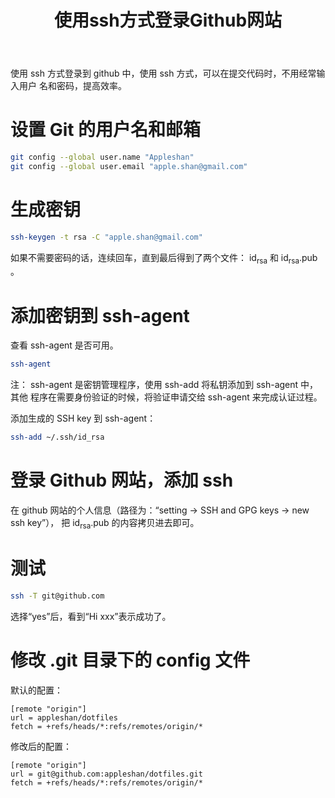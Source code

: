 #+TITLE: 使用ssh方式登录Github网站

使用 ssh 方式登录到 github 中，使用 ssh 方式，可以在提交代码时，不用经常输入用户
名和密码，提高效率。

* 设置 Git 的用户名和邮箱
#+begin_src sh
git config --global user.name "Appleshan"
git config --global user.email "apple.shan@gmail.com"
#+end_src

* 生成密钥
#+begin_src sh
ssh-keygen -t rsa -C "apple.shan@gmail.com"
#+end_src
如果不需要密码的话，连续回车，直到最后得到了两个文件： id_rsa 和 id_rsa.pub 。

* 添加密钥到 ssh-agent
查看 ssh-agent 是否可用。
#+begin_src sh
ssh-agent
#+end_src
注： ssh-agent 是密钥管理程序，使用 ssh-add 将私钥添加到 ssh-agent 中，其他
程序在需要身份验证的时候，将验证申请交给 ssh-agent 来完成认证过程。

添加生成的 SSH key 到 ssh-agent：
#+begin_src sh
ssh-add ~/.ssh/id_rsa
#+end_src

* 登录 Github 网站，添加 ssh
在 github 网站的个人信息（路径为：“setting -> SSH and GPG keys -> new ssh key”），
把 id_rsa.pub 的内容拷贝进去即可。

* 测试
#+begin_src sh
ssh -T git@github.com
#+end_src
选择“yes”后，看到“Hi xxx”表示成功了。

* 修改 .git 目录下的 config 文件
默认的配置：
#+begin_example
[remote "origin"]
url = appleshan/dotfiles
fetch = +refs/heads/*:refs/remotes/origin/*
#+end_example

修改后的配置：
#+begin_example
[remote "origin"]
url = git@github.com:appleshan/dotfiles.git
fetch = +refs/heads/*:refs/remotes/origin/*
#+end_example
